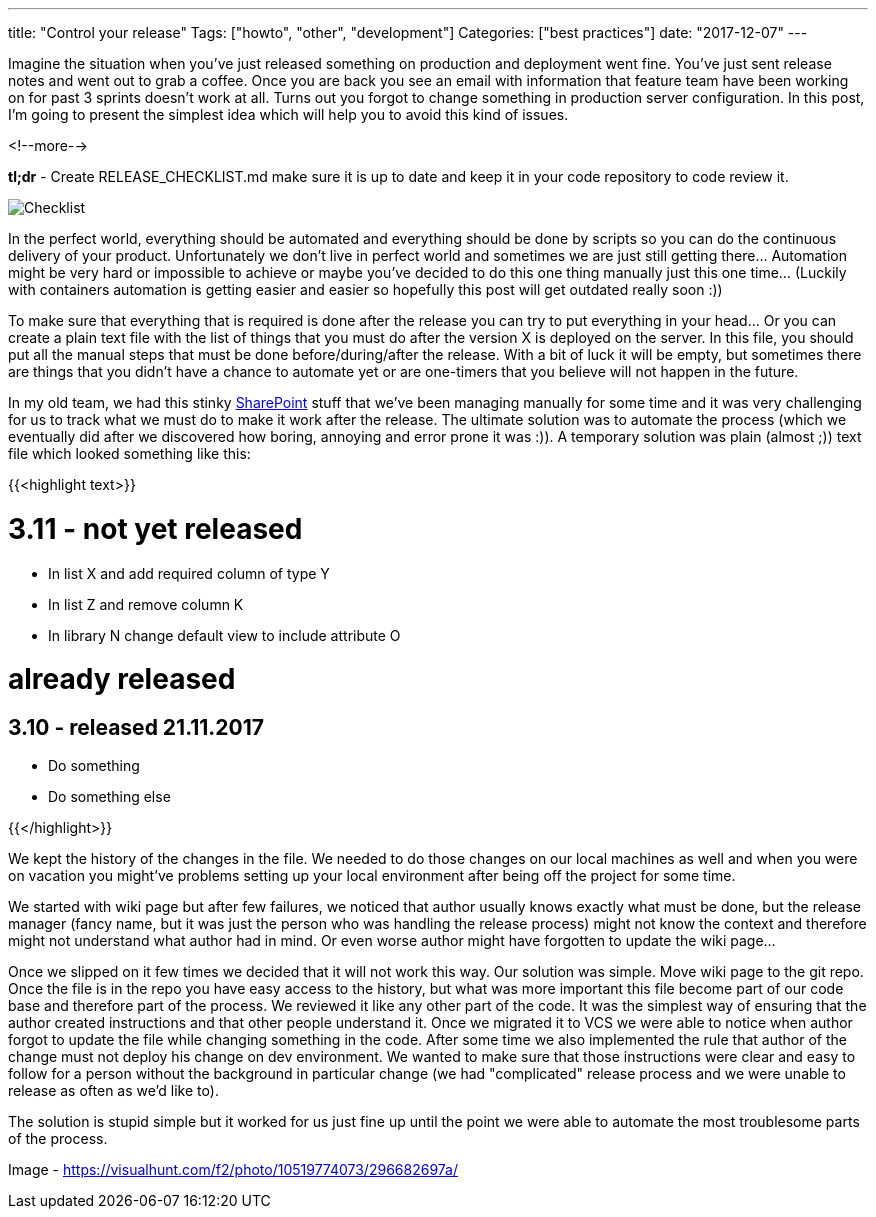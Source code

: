 ---
title: "Control your release"
Tags: ["howto", "other", "development"]
Categories: ["best practices"]
date: "2017-12-07"
---

Imagine the situation when you've just released something on production and deployment went fine.
You've just sent release notes and went out to grab a coffee. Once you are back you see an email
with information that feature team have been working on for past 3 sprints doesn't work at all.
Turns out you forgot to change something in production server configuration. In this post, I'm going
to present the simplest idea which will help you to avoid this kind of issues.

<!--more-->

*tl;dr* - Create RELEASE_CHECKLIST.md make sure it is up to date and keep it in your code repository
to code review it.

[.center-image]
image::/post/2017/checklist-txt/checklist.jpg[Checklist]

In the perfect world, everything should be automated and everything should be done by scripts so you
can do the continuous delivery of your product. Unfortunately we don't live in perfect world and
sometimes we are just still getting there... Automation might be very hard or impossible to achieve
or maybe you've decided to do this one thing manually just this one time... (Luckily with containers
automation is getting easier and easier so hopefully this post will get outdated really soon :))

To make sure that everything that is required is done after the release you can try to put
everything in your head... Or you can create a plain text file with the list of things that you must
do after the version X is deployed on the server. In this file, you should put all the manual steps
that must be done before/during/after the release. With a bit of luck it will be empty, but
sometimes there are things that you didn't have a chance to automate yet or are one-timers that you
believe will not happen in the future.

In my old team, we had this stinky link:/post/2017/checklist-txt/sharepoint.jpg[SharePoint] stuff
that we've been managing manually for some time and it was very challenging for us to track what we
must do to make it work after the release. The ultimate solution was to automate the process (which
we eventually did after we discovered how boring, annoying and error prone it was :)). A temporary
solution was plain (almost ;)) text file which looked something like this:

{{<highlight text>}}

# 3.11 - not yet released

- In list X and add required column of type Y
- In list Z and remove column K
- In library N change default view to include attribute O

# already released

## 3.10 - released 21.11.2017

- Do something
- Do something else

{{</highlight>}}

[.small]
--

We kept the history of the changes in the file. We needed to do those changes on our local machines
as well and when you were on vacation you might've problems setting up your local environment after
being off the project for some time.

--

We started with wiki page but after few failures, we noticed that author usually knows exactly what
must be done, but the release manager (fancy name, but it was just the person who was handling the
release process) might not know the context and therefore might not understand what author had in
mind. Or even worse author might have forgotten to update the wiki page...

Once we slipped on it few times we decided that it will not work this way. Our solution was simple.
Move wiki page to the git repo. Once the file is in the repo you have easy access to the history,
but what was more important this file become part of our code base and therefore part of the
process. We reviewed it like any other part of the code. It was the simplest way of ensuring that
the author created instructions and that other people understand it. Once we migrated it to VCS we
were able to notice when author forgot to update the file while changing something in the code.
After some time we also implemented the rule that author of the change must not deploy his change on
dev environment. We wanted to make sure that those instructions were clear and easy to follow for a
person without the background in particular change (we had "complicated" release process and we were
unable to release as often as we'd like to).

The solution is stupid simple but it worked for us just fine up until the point we were able to
automate the most troublesome parts of the process.


[.small]
--
Image - https://visualhunt.com/f2/photo/10519774073/296682697a/
--
